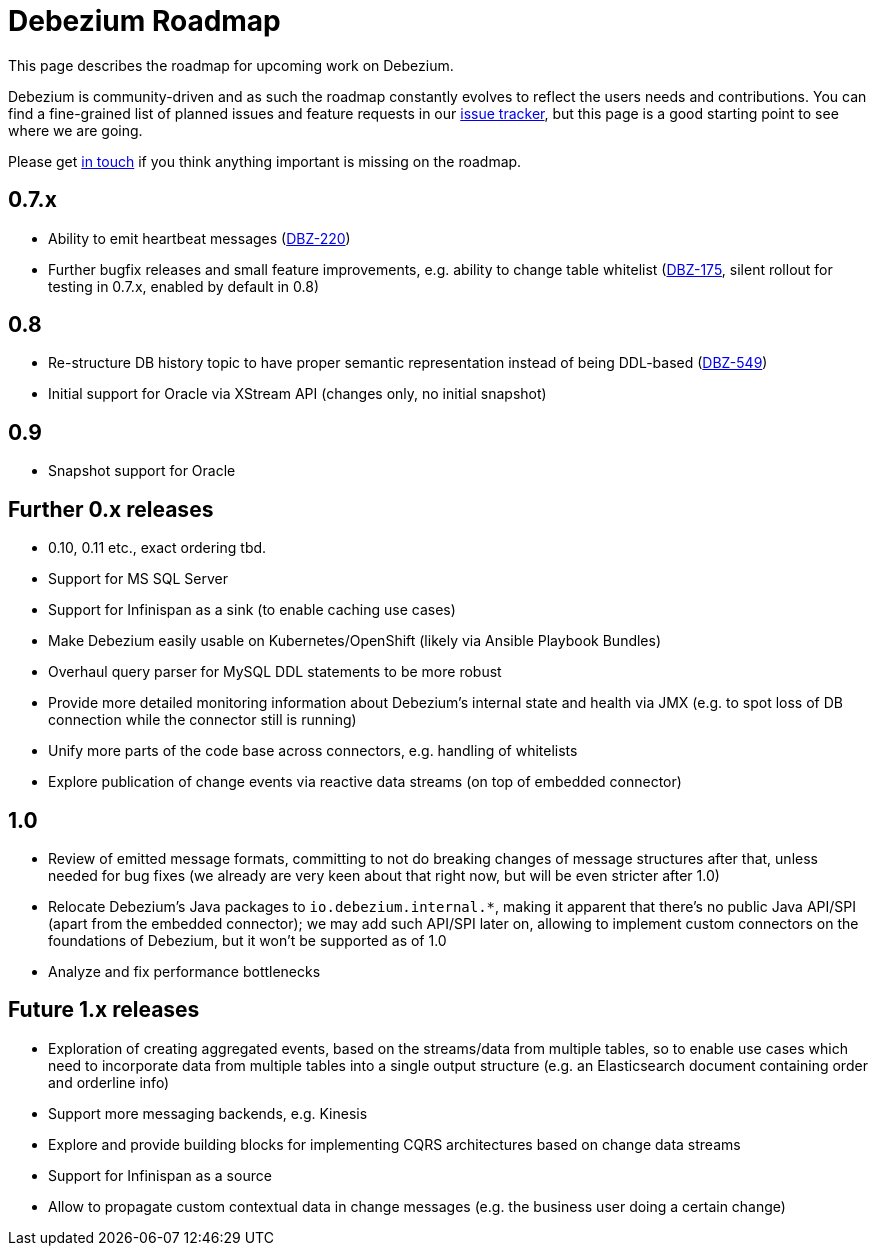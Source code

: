 = Debezium Roadmap
:awestruct-layout: doc
:linkattrs:
:icons: font
:source-highlighter: highlight.js

This page describes the roadmap for upcoming work on Debezium.

Debezium is community-driven and as such the roadmap constantly evolves to reflect the users needs and contributions.
You can find a fine-grained list of planned issues and feature requests in our https://issues.jboss.org/browse/DBZ[issue tracker],
but this page is a good starting point to see where we are going.

Please get https://groups.google.com/forum/#!forum/debezium[in touch] if you think anything important is missing on the roadmap.

== 0.7.x

* Ability to emit heartbeat messages (https://issues.jboss.org/browse/DBZ-220[DBZ-220])
* Further bugfix releases and small feature improvements, e.g. ability to change table whitelist (https://issues.jboss.org/browse/DBZ-175[DBZ-175], silent rollout for testing in 0.7.x, enabled by default in 0.8)

== 0.8

* Re-structure DB history topic to have proper semantic representation instead of being DDL-based (https://issues.jboss.org/browse/DBZ-549[DBZ-549])
* Initial support for Oracle via XStream API (changes only, no initial snapshot)

== 0.9

* Snapshot support for Oracle

== Further 0.x releases

* 0.10, 0.11 etc., exact ordering tbd.
* Support for MS SQL Server
* Support for Infinispan as a sink (to enable caching use cases)
* Make Debezium easily usable on Kubernetes/OpenShift (likely via Ansible Playbook Bundles)
* Overhaul query parser for MySQL DDL statements to be more robust
* Provide more detailed monitoring information about Debezium's internal state and health via JMX (e.g. to spot loss of DB connection while the connector still is running)
* Unify more parts of the code base across connectors, e.g. handling of whitelists
* Explore publication of change events via reactive data streams (on top of embedded connector)

== 1.0

* Review of emitted message formats, committing to not do breaking changes of message structures after that, unless needed for bug fixes (we already are very keen about that right now, but will be even stricter after 1.0)
* Relocate Debezium's Java packages to `io.debezium.internal.*`, making it apparent that there's no public Java API/SPI (apart from the embedded connector); we may add such API/SPI later on, allowing to implement custom connectors on the foundations of Debezium, but it won't be supported as of 1.0
* Analyze and fix performance bottlenecks

== Future 1.x releases

* Exploration of creating aggregated events, based on the streams/data from multiple tables, so to enable use cases which need to incorporate data from multiple tables into a single output structure (e.g. an Elasticsearch document containing order and orderline info)
* Support more messaging backends, e.g. Kinesis
* Explore and provide building blocks for implementing CQRS architectures based on change data streams
* Support for Infinispan as a source
* Allow to propagate custom contextual data in change messages (e.g. the business user doing a certain change)
